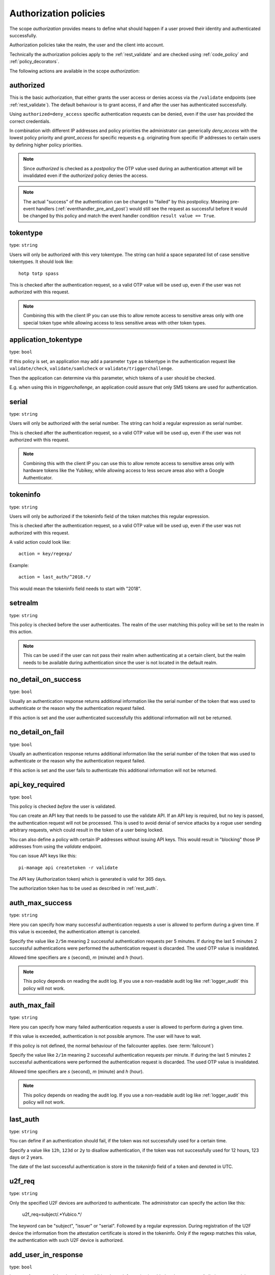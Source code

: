 .. _authorization_policies:

Authorization policies
-----------------------

.. index:: authorization policies

The scope *authorization* provides means to define
what should happen if a user proved their identity
and authenticated successfully.

Authorization policies take the realm, the user
and the client into account.

Technically the authorization policies apply
to the :ref:`rest_validate` and are checked
using :ref:`code_policy` and
:ref:`policy_decorators`.

The following actions are available in the scope
*authorization*:

.. _authorized_policy:

authorized
~~~~~~~~~~

This is the basic authorization, that either grants the user access or denies access via the ``/validate``
endpoints (see :ref:`rest_validate`).
The default behaviour is to grant access, if and after the user has authenticated successfully.

Using ``authorized=deny_access`` specific authentication requests can be denied, even if the user has provided
the correct credentials.

In combination with different IP addresses and policy priorities the administrator can generically *deny_access* with the
lowest policy priority and *grant_access* for specific requests e.g. originating from specific IP addresses to certain
users by defining higher policy priorities.

.. note:: Since *authorized* is checked as a *postpolicy* the OTP value used during an authentication attempt
    will be invalidated even if the *authorized* policy denies the access.

.. note:: The actual "success" of the authentication can be changed to "failed" by this postpolicy.
    Meaning pre-event handlers (:ref:`eventhandler_pre_and_post`) would still
    see the request as successful before it would be changed by this policy and
    match the event handler condition ``result value == True``.

.. _tokentype_policy:

tokentype
~~~~~~~~~

type: ``string``

Users will only be authorized with this very tokentype.
The string can hold a space separated list of
case sensitive tokentypes. It should look like::

    hotp totp spass


This is checked after the authentication request, so a valid OTP value will be
used up, even if the user was not authorized with this request.

.. note:: Combining this with the client IP
   you can use this to allow remote access to
   sensitive areas only with one special token type
   while allowing access to less sensitive areas
   with other token types.

.. _application_tokentype_policy:

application_tokentype
~~~~~~~~~~~~~~~~~~~~~

type: ``bool``

If this policy is set, an application may add a parameter ``type`` as
tokentype in the authentication request like ``validate/check``, ``validate/samlcheck``
or ``validate/triggerchallenge``.

Then the application can determine via this parameter, which tokens of a user
should be checked.

E.g. when using this in *triggerchallenge*, an application could assure that only SMS tokens
are used for authentication.


serial
~~~~~~

type: ``string``

Users will only be authorized with the serial number.
The string can hold a regular expression as serial
number.

This is checked after the authentication request, so a valid OTP value will be
used up, even if the user was not authorized with this request.

.. note:: Combining this with the client IP
   you can use this to allow remote access to
   sensitive areas only with hardware tokens
   like the Yubikey, while allowing access
   to less secure areas also with a Google
   Authenticator.

.. _policy_tokeninfo:

tokeninfo
~~~~~~~~~

type: ``string``

Users will only be authorized if the tokeninfo field
of the token matches this regular expression.

This is checked after the authentication request, so a valid OTP value will be
used up, even if the user was not authorized with this request.

A valid action could look like::

   action = key/regexp/

Example::

   action = last_auth/^2018.*/

This would mean the tokeninfo field needs to start with "2018".

setrealm
~~~~~~~~

type: ``string``

This policy is checked before the user authenticates.
The realm of the user matching this policy will be set to
the realm in this action.

.. note:: This can be used if the user can not pass their realm when
   authenticating at a certain client, but the realm needs to be available
   during authentication since the user is not located in the default realm.

.. _policy_no_detail_on_success:

no_detail_on_success
~~~~~~~~~~~~~~~~~~~~

type: ``bool``

Usually an authentication response returns additional information like the
serial number of the token that was used to authenticate or the reason why
the authentication request failed.

If this action is set and the user authenticated successfully
this additional information will not be returned.

.. _policy_no_detail_on_fail:

no_detail_on_fail
~~~~~~~~~~~~~~~~~

type: ``bool``

Usually an authentication response returns additional information like the
serial number of the token that was used to authenticate or the reason why
the authentication request failed.

If this action is set and the user fails to authenticate
this additional information will not be returned.

.. _policy_api_key:

api_key_required
~~~~~~~~~~~~~~~~

type: ``bool``

This policy is checked *before* the user is validated.

You can create an API key that needs to be passed to use the validate API.
If an API key is required, but no key is passed, the authentication request
will not be processed. This is used to avoid denial of service attacks by a
rogue user sending arbitrary requests, which could result in the token of a
user being locked.

You can also define a policy with certain IP addresses without issuing API
keys. This would result in "blocking" those IP addresses from using the
*validate* endpoint.

You can issue API keys like this::

   pi-manage api createtoken -r validate

The API key (Authorization token) which is generated is valid for 365 days.

The authorization token has to be used as described in :ref:`rest_auth`.

.. _policy_auth_max_success:

auth_max_success
~~~~~~~~~~~~~~~~

type: ``string``

Here you can specify how many successful authentication requests a user is
allowed to perform during a given time.
If this value is exceeded, the authentication attempt is canceled.

Specify the value like ``2/5m`` meaning 2 successful authentication requests
per 5 minutes. If during the last 5 minutes 2 successful authentications were
performed the authentication request is discarded. The used OTP value is
invalidated.

Allowed time specifiers are *s* (second), *m* (minute) and *h* (hour).

.. note:: This policy depends on reading the audit log. If you use a
   non-readable audit log like :ref:`logger_audit` this policy will not
   work.

.. _policy_auth_max_fail:

auth_max_fail
~~~~~~~~~~~~~

type: ``string``

Here you can specify how many failed authentication requests a user is
allowed to perform during a given time.

If this value is exceeded, authentication is not possible anymore. The user
will have to wait.

If this policy is not defined, the normal behaviour of the failcounter
applies. (see :term:`failcount`)

Specify the value like ``2/1m`` meaning 2 successful authentication requests
per minute. If during the last 5 minutes 2 successful authentications were
performed the authentication request is discarded. The used OTP value is
invalidated.

Allowed time specifiers are *s* (second), *m* (minute) and *h* (hour).

.. note:: This policy depends on reading the audit log. If you use a
   non-readable audit log like :ref:`logger_audit` this policy will not
   work.

last_auth
~~~~~~~~~

type: ``string``

You can define if an authentication should fail, if the token was not
successfully used for a certain time.

Specify a value like ``12h``, ``123d`` or ``2y`` to disallow authentication,
if the token was not successfully used for 12 hours, 123 days or 2 years.

The date of the last successful authentication is store in the `tokeninfo`
field of a token and denoted in UTC.

u2f_req
~~~~~~~

type: ``string``

Only the specified U2F devices are authorized to authenticate.
The administrator can specify the action like this:

    u2f_req=subject/.*Yubico.*/

The keyword can be "subject", "issuer" or "serial". Followed by a
regular expression. During registration of the U2F device the information
from the attestation certificate is stored in the tokeninfo.
Only if the regexp matches this value, the authentication with such U2F
device is authorized.

.. _policy_add_user_in_response:

add_user_in_response
~~~~~~~~~~~~~~~~~~~~

type: ``bool``

In case of a successful authentication additional user information is added
to the response. A dictionary containing user information is added in
``detail->user``.

.. _policy_add_resolver_in_response:

add_resolver_in_response
~~~~~~~~~~~~~~~~~~~~~~~~

type: ``bool``

In case of a successful authentication the resolver and realm of the user are added
to the response. The names are added in
``detail->user-resolver`` and ``detail->user-realm``.

.. _policy_webauthn_authz_authenticator_selection_list:

webauthn_authenticator_selection_list
~~~~~~~~~~~~~~~~~~~~~~~~~~~~~~~~~~~~~

type: ``string``

This action configures a whitelist of authenticator models which may be
authorized. It is a space-separated list of AAGUIDs. An AAGUID is a
hexadecimal string (usually grouped using dashes, although these are
optional) identifying one particular model of authenticator. To limit
enrollment to a few known-good authenticator models, simply specify the AAGUIDs
for each model of authenticator that is acceptable. If multiple policies with
this action apply, the set of acceptable authenticators will be the union off
all authenticators allowed by the various policies.

If this action is not configured, all authenticators will be deemed acceptable,
unless limited through some other action.

.. note:: If you configure this, you will likely also want to configure
    :ref:`policy_webauthn_enroll_authenticator_selection_list`

.. _policy_webauthn_authz_req:

webauthn_req
~~~~~~~~~~~~

type: ``string``

This action allows filtering of WebAuthn tokens by the fields of the
attestation certificate.

The action can be specified like this::

    webauthn_req=subject/.*Yubico.*/

The keyword can be "subject", "issuer" or "serial". Followed by a
regular expression. During registration of the WebAuthn authenticator the
information is fetched from the attestation certificate. Only if the attribute
in the attestation certificate matches accordingly the token can be enrolled.

.. note:: If you configure this, you will likely also want to configure
    :ref:`policy_webauthn_enroll_req`
